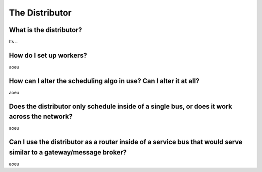 The Distributor
""""""""""""""""""""""""""""""""""""""

What is the distributor?
''''''''''''''''''''''''

Its ..

How do I set up workers?
''''''''''''''''''''''''

aoeu

How can I alter the scheduling algo in use? Can I alter it at all?
''''''''''''''''''''''''''''''''''''''''''''''''''''''''''''''''''

aoeu

Does the distributor only schedule inside of a single bus, or does it work across the network?
''''''''''''''''''''''''''''''''''''''''''''''''''''''''''''''''''''''''''''''''''''''''''''''

aoeu

Can I use the distributor as a router inside of a service bus that would serve similar to a gateway/message broker?
'''''''''''''''''''''''''''''''''''''''''''''''''''''''''''''''''''''''''''''''''''''''''''''''''''''''''''''''''''''

aoeu